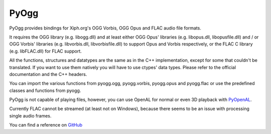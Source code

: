 =====
PyOgg
=====

PyOgg provides bindings for Xiph.org's OGG Vorbis, OGG Opus and FLAC audio file formats.

It requires the OGG library (e.g. libogg.dll) and at least either OGG Opus' libraries (e.g. libopus.dll, libopusfile.dll) and / or OGG Vorbis' libraries (e.g. libvorbis.dll, libvorbisfile.dll) 
to support Opus and Vorbis respectively, or the FLAC C library (e.g. libFLAC.dll) for FLAC support.

All the functions, structures and datatypes are the same as in the C++ implementation, except for some that couldn't be translated.
If you want to use them natively you will have to use ctypes' data types.
Please refer to the official documentation and the C++ headers.

You can import the various functions from pyogg.ogg, pyogg.vorbis, pyogg.opus and pyogg.flac or use the predefined classes and functions from pyogg.

PyOgg is not capable of playing files, however, you can use OpenAL for normal or even 3D playback with `PyOpenAL <https://pypi.org/project/PyOpenAL>`_.

Currently FLAC cannot be streamed (at least not on Windows), because there seems to be an issue with processing single audio frames.

You can find a reference on `GitHub <https://github.com/Zuzu-Typ/PyOgg>`_
